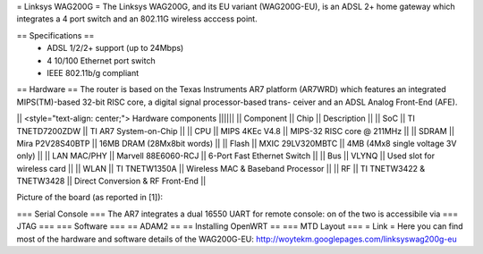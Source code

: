 = Linksys WAG200G =
The Linksys WAG200G, and its EU variant (WAG200G-EU), is an ADSL 2+ home gateway which integrates a 4 port switch and an 802.11G wireless  acccess point.

== Specifications ==
 * ADSL 1/2/2+ support (up to 24Mbps)
 * 4 10/100 Ethernet port switch
 * IEEE 802.11b/g compliant

== Hardware ==
The router is based on the Texas Instruments AR7 platform (AR7WRD) which features an integrated MIPS(TM)-based 32-bit RISC core, a digital signal processor-based trans- ceiver and an ADSL Analog Front-End (AFE).

|| <style="text-align: center;"> Hardware components ||||||
|| Component || Chip || Description ||
|| SoC || TI TNETD7200ZDW || TI AR7 System-on-Chip ||
|| CPU || MIPS 4KEc V4.8 || MIPS-32 RISC core @ 211MHz ||
|| SDRAM || Mira P2V28S40BTP || 16MB DRAM (28Mx8bit words) ||
|| Flash || MXIC 29LV320MBTC || 4MB (4Mx8 single voltage 3V only) ||
|| LAN MAC/PHY || Marvell 88E6060-RCJ || 6-Port Fast Ethernet Switch ||
|| Bus || VLYNQ || Used slot for wireless card ||
|| WLAN || TI TNETW1350A || Wireless MAC & Baseband Processor ||
|| RF || TI TNETW3422 & TNETW3428 || Direct Conversion & RF Front-End ||

Picture of the board (as reported in [1]):



=== Serial Console ===
The AR7 integrates a dual 16550 UART for remote console: on of the two is accessibile via 
=== JTAG ===
=== Software ===
== ADAM2 ==
== Installing OpenWRT ==
=== MTD Layout ===
= Link =
Here you can find most of the hardware and software details of the WAG200G-EU: http://woytekm.googlepages.com/linksyswag200g-eu
